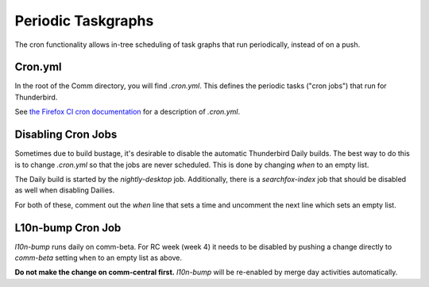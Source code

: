 Periodic Taskgraphs
===================

The cron functionality allows in-tree scheduling of task graphs that run
periodically, instead of on a push.


Cron.yml
--------

In the root of the Comm directory, you will find `.cron.yml`.  This defines
the periodic tasks ("cron jobs") that run for Thunderbird.

See `the Firefox CI cron documentation <https://firefox-source-docs.mozilla.org/taskcluster/cron.html>`_
for a description of `.cron.yml`.


Disabling Cron Jobs
-------------------

Sometimes due to build bustage, it's desirable to disable the automatic
Thunderbird Daily builds. The best way to do this is to change `.cron.yml`
so that the jobs are never scheduled. This is done by changing `when` to an
empty list.

The Daily build is started by the `nightly-desktop` job. Additionally, there
is a `searchfox-index` job that should be disabled as well when disabling
Dailies.

For both of these, comment out the `when` line that sets a time and uncomment
the next line which sets an empty list.

.. code-block:: yaml
  :linenos:
  :emphasize-lines: 8,9

    - name: nightly-desktop
      job:
          type: decision-task
          treeherder-symbol: Nd
          target-tasks-method: nightly_desktop
      run-on-projects:
          - comm-central
      when: [{hour: 11, minute: 0}]
      # when: []


L10n-bump Cron Job
------------------

`l10n-bump` runs daily on comm-beta. For RC week (week 4) it needs to be
disabled by pushing a change directly to `comm-beta` setting ``when`` to
an empty list as above.

**Do not make the change on comm-central first.** `l10n-bump` will be
re-enabled by merge day activities automatically.
